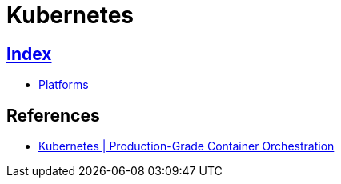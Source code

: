 = Kubernetes

== link:../index.adoc[Index]

- link:index.adoc[Platforms]

== References

- link:https://kubernetes.io/[Kubernetes | Production-Grade Container Orchestration]
